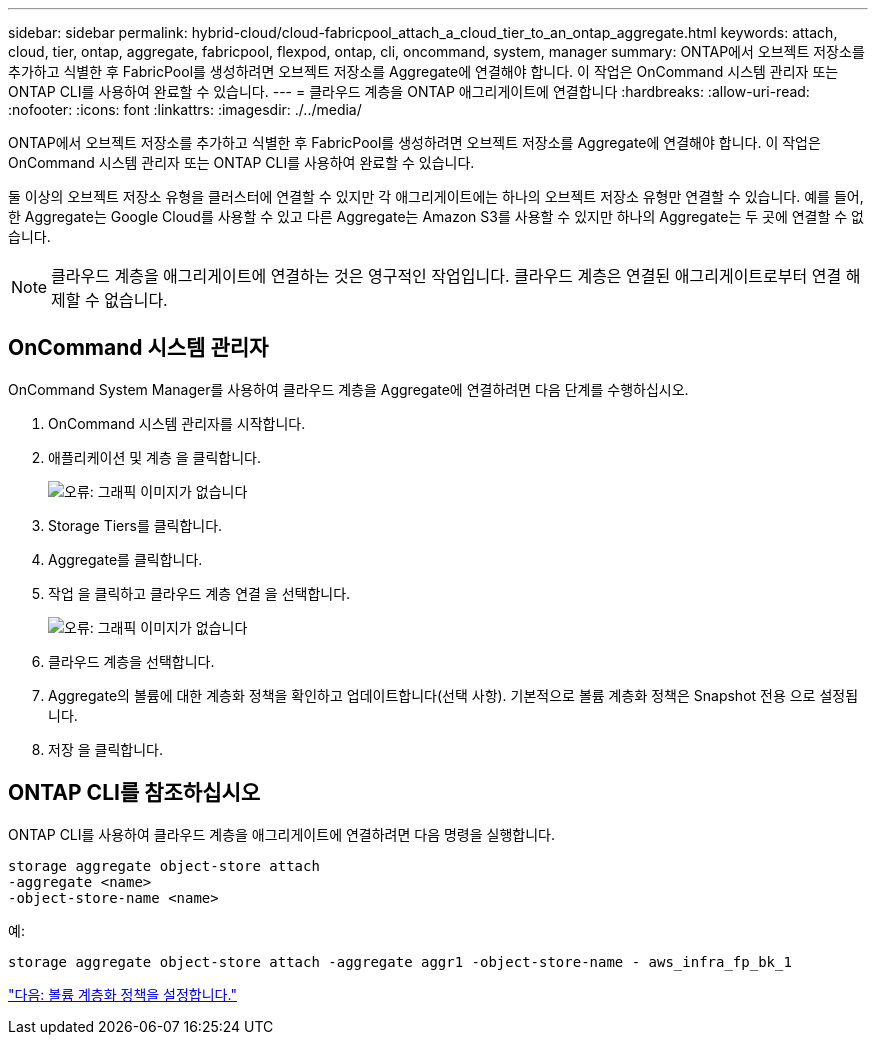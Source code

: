 ---
sidebar: sidebar 
permalink: hybrid-cloud/cloud-fabricpool_attach_a_cloud_tier_to_an_ontap_aggregate.html 
keywords: attach, cloud, tier, ontap, aggregate, fabricpool, flexpod, ontap, cli, oncommand, system, manager 
summary: ONTAP에서 오브젝트 저장소를 추가하고 식별한 후 FabricPool를 생성하려면 오브젝트 저장소를 Aggregate에 연결해야 합니다. 이 작업은 OnCommand 시스템 관리자 또는 ONTAP CLI를 사용하여 완료할 수 있습니다. 
---
= 클라우드 계층을 ONTAP 애그리게이트에 연결합니다
:hardbreaks:
:allow-uri-read: 
:nofooter: 
:icons: font
:linkattrs: 
:imagesdir: ./../media/


ONTAP에서 오브젝트 저장소를 추가하고 식별한 후 FabricPool를 생성하려면 오브젝트 저장소를 Aggregate에 연결해야 합니다. 이 작업은 OnCommand 시스템 관리자 또는 ONTAP CLI를 사용하여 완료할 수 있습니다.

둘 이상의 오브젝트 저장소 유형을 클러스터에 연결할 수 있지만 각 애그리게이트에는 하나의 오브젝트 저장소 유형만 연결할 수 있습니다. 예를 들어, 한 Aggregate는 Google Cloud를 사용할 수 있고 다른 Aggregate는 Amazon S3를 사용할 수 있지만 하나의 Aggregate는 두 곳에 연결할 수 없습니다.


NOTE: 클라우드 계층을 애그리게이트에 연결하는 것은 영구적인 작업입니다. 클라우드 계층은 연결된 애그리게이트로부터 연결 해제할 수 없습니다.



== OnCommand 시스템 관리자

OnCommand System Manager를 사용하여 클라우드 계층을 Aggregate에 연결하려면 다음 단계를 수행하십시오.

. OnCommand 시스템 관리자를 시작합니다.
. 애플리케이션 및 계층 을 클릭합니다.
+
image:cloud-fabricpool_image14.png["오류: 그래픽 이미지가 없습니다"]

. Storage Tiers를 클릭합니다.
. Aggregate를 클릭합니다.
. 작업 을 클릭하고 클라우드 계층 연결 을 선택합니다.
+
image:cloud-fabricpool_image15.png["오류: 그래픽 이미지가 없습니다"]

. 클라우드 계층을 선택합니다.
. Aggregate의 볼륨에 대한 계층화 정책을 확인하고 업데이트합니다(선택 사항). 기본적으로 볼륨 계층화 정책은 Snapshot 전용 으로 설정됩니다.
. 저장 을 클릭합니다.




== ONTAP CLI를 참조하십시오

ONTAP CLI를 사용하여 클라우드 계층을 애그리게이트에 연결하려면 다음 명령을 실행합니다.

....
storage aggregate object-store attach
-aggregate <name>
-object-store-name <name>
....
예:

....
storage aggregate object-store attach -aggregate aggr1 -object-store-name - aws_infra_fp_bk_1
....
link:cloud-fabricpool_set_volume_tiering_policy.html["다음: 볼륨 계층화 정책을 설정합니다."]
